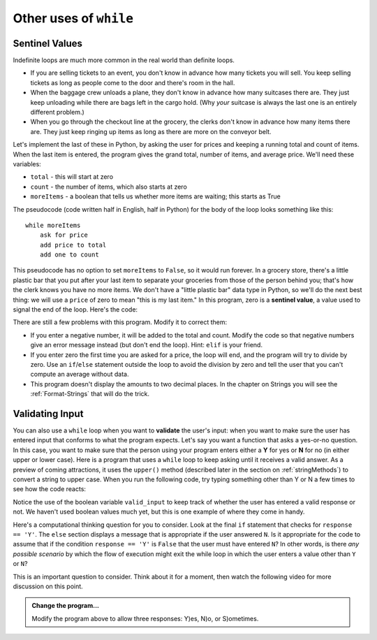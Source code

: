 ..  Copyright (C)  Brad Miller, David Ranum, Jeffrey Elkner, Peter Wentworth, Allen B. Downey, Chris
    Meyers, and Dario Mitchell.  Permission is granted to copy, distribute
    and/or modify this document under the terms of the GNU Free Documentation
    License, Version 1.3 or any later version published by the Free Software
    Foundation; with Invariant Sections being Forward, Prefaces, and
    Contributor List, no Front-Cover Texts, and no Back-Cover Texts.  A copy of
    the license is included in the section entitled "GNU Free Documentation
    License".

.. qnum::
   :prefix: iter-x-
   :start: 1

.. index::
    single: sentinel value
    single: value; sentinel

Other uses of ``while``
------------------------------

Sentinel Values
~~~~~~~~~~~~~~~~~~~

Indefinite loops are much more common in the real world than definite loops.

* If you are selling tickets to an event, you don't know in advance how
  many tickets you will sell. You keep selling tickets as long as people come
  to the door and there's room in the hall.
* When the baggage crew unloads a plane, they don't know in advance how many
  suitcases there are. They just keep unloading while there are bags left in the
  cargo hold. (Why *your* suitcase is always the last one is an entirely different problem.)
* When you go through the checkout line at the grocery, the clerks don't
  know in advance how many items there are. They just keep ringing up items as
  long as there are more on the conveyor belt.

Let's implement the last of these in Python, by asking the user for prices and
keeping a running total and count of items. When the last item is entered,
the program gives the grand total, number of items, and average price.
We'll need these variables:

* ``total`` - this will start at zero
* ``count`` - the number of items, which also starts at zero
* ``moreItems`` - a boolean that tells us whether more items are waiting; this starts as True

The pseudocode (code written half in English, half in Python) for the body of the loop
looks something like this::

    while moreItems
        ask for price
        add price to total
        add one to count

This pseudocode has no option to set ``moreItems`` to ``False``, so it would run forever.
In a grocery store, there's a little
plastic bar that you put after your last item to separate your groceries from
those of the person behind you; that's how the clerk knows you have no more items.
We don't have a "little plastic bar" data type in Python, so we'll do the next best thing: we
will use a ``price`` of zero to mean "this is my last item." In this program,
zero is a **sentinel value**, a value used to signal the end of the loop. Here's the code:

.. activecode:: ch07_sentinel
    :timelimit: 60000

    total = 0
    count = 0
    moreItems = True
    while moreItems:
        price = float(input('Enter price of item (0 when done): '))
        if price != 0:
            count = count + 1
            total = total + price
            print('Subtotal: $', total)
        else:
            moreItems = False
    average = total / count
    print('Total items:', count)
    print('Total $', total)
    print('Average price per item: $', average)


There are still a few problems with this program. Modify it to correct them:

* If you enter a negative number, it will be added to the total and count. Modify the code
  so that negative numbers give an error message instead (but don't end the loop). Hint: ``elif`` is
  your friend.
* If you enter zero the first time you are asked for a price, the loop will end, and the program
  will try to divide by zero. Use an ``if``/``else`` statement outside the loop to avoid the
  division by zero and tell the user that you can't compute an average without data.
* This program doesn't display the amounts to two decimal places. In the chapter on Strings you will
  see the :ref:`Format-Strings` that will do the trick.

.. index::
    single: validation
    single: input; validating

Validating Input
~~~~~~~~~~~~~~~~~~~

You can also use a ``while`` loop when you want to **validate** the user's input: when you want to make
sure the user has entered input that conforms to what the program expects. Let's say you want a function
that asks a yes-or-no question. In this case, you want to make sure that the person using
your program enters either a **Y** for yes or **N** for no (in either upper or lower case).
Here is a program that uses a ``while`` loop to keep asking until it receives a valid answer.
As a preview of coming attractions, it uses
the ``upper()`` method (described later in the section on :ref:`stringMethods`) to convert a string to upper case.
When you run the following code, try typing something other than Y or N a few times to see how the code reacts:

.. activecode:: ch07_validation
    :timelimit: 60000

    valid_input = False
    while valid_input == False:
        response = input('Do you like lima beans? Y)es or N)o: ')
        response = response.upper()
        if response == 'Y':
            valid_input = True
        elif response == 'N':
            valid_input = True
        else:
            print('Please enter Y for yes or N for no.')

    if response == 'Y':
        print('Great! They are very healthy.')
    else:
        print('Too bad. If cooked right, they are quite tasty.')

Notice the use of the boolean variable ``valid_input`` to keep track of whether the
user has entered a valid response or not. We haven't used boolean values much
yet, but this is one example of where they come in handy.

Here's a computational thinking question for you to consider. Look at the final ``if`` statement
that checks for ``response == 'Y'``. The ``else`` section displays a message that is appropriate
if the user answered ``N``. Is it appropriate for the code to assume that if the condition ``response == 'Y'``
is ``False`` that the user must have entered ``N``? In other words, is there *any possible scenario* by which the flow of
execution might exit the while loop in which the user enters a value other than ``Y`` or ``N``? 

This is an important question to consider. Think about it for a moment, then watch the following video for
more discussion on this point.

.. youtube:: xEZHfxocwDg
    :divid: vid_analyzing_while_loop_termination
    :height: 315
    :width: 560
    :align: left


.. admonition:: Change the program...

    Modify the program above to allow three responses: Y)es, N)o, or
    S)ometimes. 

    .. reveal:: rev_ch07_validation
        :showtitle: Show me the solution
        :modal:
        :modaltitle: Here's the solution

        Here's the solution. Notice the additional elif's:

        .. sourcecode:: python

            valid_input = False
            while valid_input == False:
                response = input('Do you like lima beans? Y)es, N)o, or S)ometimes: ')
                response = response.upper()
                if response == 'Y':
                    valid_input = True
                elif response == 'N':
                    valid_input = True
                elif response == 'S':
                    valid_input = True
                else:
                    print('Please enter Y for yes, N for no, or S for sometimes.')

            if response == 'Y':
                print('Great! They are very healthy.')
            elif response == 'S':
                print('I understand. It helps to be in the right mood.')
            else:
                print('Too bad. If cooked right, they are quite tasty.')
